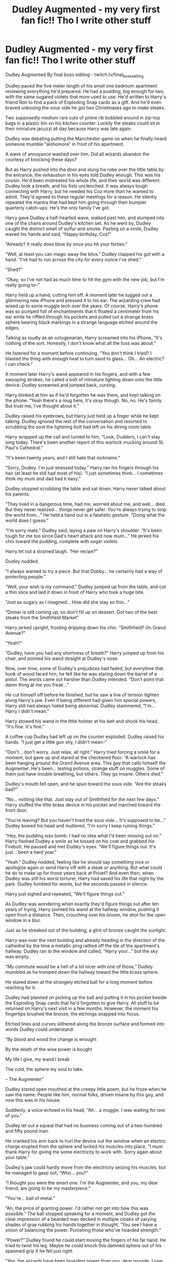 #+TITLE: Dudley Augmented - my very first fan fic!! Tho I write other stuff

* Dudley Augmented - my very first fan fic!! Tho I write other stuff
:PROPERTIES:
:Author: final_boss_editing
:Score: 7
:DateUnix: 1588395823.0
:DateShort: 2020-May-02
:FlairText: Misc
:END:
Dudley Augmented By final boss editing - twitch.tv/final_boss_editing

Dudley paced the five meter length of his small one bedroom apartment reviewing everything he'd prepared. He had a pudding, big enough for two, with the same sugared violets that mom used to use. He'd written to Harry's friend Ron to find a pack of Exploding Snap cards as a gift. And he'd even braved unboxing the sous vide he got two Christmases ago to make steaks. 

Two supposedly medium rare cuts of prime rib bubbled around in zip-top bags in a plastic bin on his kitchen counter. Luckily the steaks could sit in their miniature jacuzzi all day because Harry was late again. 

Dudley was debating putting the Manchester game on when he finally heard someone mumble “alohomora” in front of his apartment. 

A wave of annoyance washed over him. Did all wizards abandon the courtesy of knocking these days? 

But as Harry pushed into the door and slung his robe over the little table by the entrance, the exhaustion in his eyes told Dudley enough. This was his cousin. He'd been mistreated his whole life, and their world was different. Dudley took a breath, and his fists unclenched. It was always tough connecting with Harry, but he needed his Coz more than he wanted to admit. They'd agreed to these regular meetings for a reason. He silently repeated the mantra that had kept him going through their bumpier quarterly catch-ups: He's the only family I've got.

Harry gave Dudley a half-hearted wave, walked past him, and slumped into one of the chairs around Dudley's kitchen set. As he went by, Dudley caught the distinct smell of sulfur and smoke. Pasting on a smile, Dudley waved his hands and said, “Happy birthday, Coz!” 

“Already? It really does blow by once you hit your forties.” 

“Well, at least you can magic away the kilos.” Dudley clapped his gut with a hand. “I've had to run across the city for every ounce I've shed.” 

“Shed?” 

“Okay, so I've not had as much time to hit the gym with the new job, but I'm really going to--” 

Harry held up a hand, cutting him off. A moment later he tugged out a glimmering new iPhone and pressed it to his ear. The wizarding crew had wised up to some muggle tech over the years. Of course, Harry's phone was so pumped full of enchantments that it floated a centimeter from his ear while he riffled through his pockets and pulled out a strange brass sphere bearing black markings in a strange language etched around the edges. 

Talking as loudly as an octogenarian, Harry screamed into his iPhone, “It's nothing of the sort. Honestly, I don't know what all the fuss was about.”

He listened for a moment before continuing. “You don't think I tried? I blasted the thing with enough heat to turn sand to glass... Oh... An electric? I can check.” 

A moment later Harry's wand appeared in his fingers, and with a few swooping strokes, he called a bolt of miniature lighting down onto the little device. Dudley screamed and jumped back, cursing. 

Harry blinked at him as if he'd forgotten he was there, and kept talking on the phone. “Yeah there's a mug here, it's okay though. No, no. He's family. But trust me, I've thought about it.”

Dudley raised his eyebrows, but Harry just held up a finger while he kept talking. Dudley ignored the rest of the conversation and resorted to scrubbing the soot the lightning bolt had left on his dining room table. 

Harry wrapped up the call and turned to him, “Look, Dudders, I can't stay long today. There's been another report of this warlock mucking around St. Paul's Cathedral.” 

“It's been twenty years, and I still hate that nickname.” 

“Sorry, Dudley. I'm just stressed today.” Harry ran his fingers through his hair (at least he still had most of his). “I just sometimes think... I sometimes think my mum and dad had it easy.”

Dudley stopped scrubbing the table and sat down. Harry never talked about his parents. 

“They lived in a dangerous time, had me, worried about me, and well... died. But they never realized... things never get safer. You're always trying to stop the world from...” He held a hand out in a fatalistic gesture. “Doing what the world does I guess.”

“I'm sorry mate,” Dudley said, laying a paw on Harry's shoulder. “It's been tough for me too since Dad's heart attack and now mum...” He jerked his chin toward the pudding, complete with sugar violets. 

Harry let out a strained laugh. “Her recipe?” 

Dudley nodded.

“I always wanted to try a piece. But that Dobby... he certainly had a way of protecting people.” 

“Well, your wish is my command.” Dudley jumped up from the table, and cut a thin slice and laid it down in front of Harry who took a huge bite. 

“Just as sugary as I imagined... How did she stay so thin...”

“Dinner is still coming up, so don't fill up on dessert. Got two of the best steaks from the Smithfield Market”

Harry jerked upright, frosting dripping down his chin. “Smithfield? On Grand Avenue?” 

“Yeah?”

“Dudley, have you had any shortness of breath?” Harry jumped up from his chair, and pointed his wand straight at Dudley's nose. 

Now, over time, some of Dudley's prejudices had faded, but everytime that hunk of wood faced him, he felt like he was staring down the barrel of a pistol. The words came out harsher than Dudley intended. “Don't point that damn thing at me you freak...” 

He cut himself off before he finished, but he saw a line of tension tighten along Harry's jaw. Even if being different had given him special powers, Harry still had always hated being abnormal. Dudley stammered, “I'm... Harry I didn't mean.” 

Harry stowed his wand in the little holster at his belt and shook his head. “It's fine. It's fine.” 

A coffee cup Dudley had left up on the counter exploded. Dudley raised his hands. “I just get a little gun shy, I didn't mean--” 

“Don't... don't worry. Just relax, all right.” Harry tried forcing a smile for a moment, but gave up and stared at the checkered floor. “A warlock has been hanging around the Grand Avenue area. This guy that calls himself the Augmenter. He's been... testing potions, strange stuff on muggles. Some of them just have trouble breathing, but others. They go insane. Others died.” 

Dudley's mouth fell open, and he spun toward the sous vide. “Are the steaks bad?” 

“No... nothing like that. Just stay out of Smithfield for the next few days.” Harry stuffed the little brass device in his pocket and marched toward the front door. 

“You're leaving? But you haven't tried the sous vide... It's supposed to be...” Dudley bowed his head and muttered, “I'm sorry I keep ruining things.” 

“Hey, the pudding was bomb. I had no idea what I'd been missing out on.” Harry flashed Dudley a smile as he tossed on his coat and grabbed his Firebolt. He paused and met Dudley's eyes. “We'll figure things out. It's just... been a hard year.” 

“Yeah.” Dudley nodded, feeling like he should say something nice or apologize again or send Harry off with a steak or anything. But what could he do to make up for those years back at Privet? And even then, when Dudley was still his worst torturer, Harry had saved his life that night by the park. Dudley fumbled for words, but the seconds passed in silence. 

Harry just sighed and repeated, “We'll figure things out.” 

As Dudley was wondering when exactly they'd figure things out after ten years of trying, Harry pointed his wand at the hallway window, pushing it open from a distance. Then, crouching over his broom, he shot for the open window in a blur. 

Just as he streaked out of the building, a glint of bronze caught the sunlight. 

Harry was over the next building and already heading in the direction of the cathedral by the time a metallic ping rattled off the tile of the apartment's hallway. Dudley ran to the window and called, “Harry your...” but the sky was empty. 

“My commute would be a hell of a lot nicer with one of those,” Dudley mumbled as he tromped down the hallway toward the little brass sphere. 

He stared down at the strangely etched ball for a long moment before reaching for it. 

Dudley had planned on picking up the ball and putting it in his pocket beside the Exploding Snap cards that he'd forgotten to give Harry. All stuff to be returned on Harry's next visit in a few months. However, the moment his fingertips brushed the bronze, the etchings snapped into focus.

Etched lines and curves slithered along the bronze surface and formed into words Dudley could understand: 

“By blood and wood the change is wrought 

By the death of the wise power is bought 

My life I give, my wand I break 

The cold, the sphere my soul to take.

-- The Augmenter” 

Dudley stared open mouthed at the creepy little poem, but he froze when he saw the name. People like him, normal folks, driven insane by this guy, and now this was in his house. 

Suddenly, a voice echoed in his head, “Ah... a muggle. I was waiting for one of you.”

Dudley let out a squeal that had no business coming out of a two-hundred and fifty pound man. 

He cranked his arm back to hurl the device out the window when an electric charge erupted from the sphere and locked his muscles into place. “I must thank Harry for giving me some electricity to work with. Sorry again about your table.” 

Dudley's jaw could hardly move from the electricity seizing his muscles, but he managed to gasp out, “Who... you?” 

“I thought you were the smart one. I'm the Augmenter, and you, my dear friend, are going to be my masterpiece.” 

“You're... ball of metal.” 

“Ah, the price of granting power. I'd rather not get into how this was possible.” The ball stopped speaking for a moment, and Dudley got the clear impression of a bearded man decked in multiple cloaks of varying shades of gray rubbing his hands together in thought. “You see I have a vision of balancing the power. Punishing those who've hoarded strength.” 

“Power?” Dudley found he could start moving the fingers of his far hand. He tried to twist his leg. Maybe he could knock this damned sphere out of his spasmed grip if he fell just right. 

“Yes, the wizards have been hoarding power from you, dear muggle. I saw how carelessly your own cousin treated you. Yes, horcruxes hear and see all. I watched as he destroyed your property, your table.” Hatred laced the sphere's voice. “I will help you muggles rise, and we'll see who rules then.”

“He's just diff... different.” Dudley gasped out. For some reason, that weird sphere talking ill about Harry bothered him more than even being frozen in his apartement's hallway. “He saved me... long time ago... good person.” 

“Well, that'll make this so much easier. Your cousin, that good person you care so much about, he's walking into a trap I set for him in St. Paul's. I can personally guarantee his death unless another wizard intervenes.” An apparition of that bearded wizard grinning appeared in front of Dudley. 

Harry in danger? Dudley didn't doubt the creepy brass sphere, and his mind raced trying to think of any wizards he knew to contact. Ron maybe? He doubted this sphere would leave him alone long enough to contact them, but he could try. He felt movement returning, tingling to his leg. It was time to take a gamble. 

Shoving with all of his strength. Dudley tipped his body toward his locked arm holding the electrified sphere. 

His hand hit the ground hard and at a weird angle. He felt his shoulder pop, and he knew for a fact that he'd sprained it something terrible. But it was worth it. The little sphere popped free of his fingers and rolled down the hall. 

He could move his body again. He jumped to his feet and scrambled away from that brass nightmare. 

Of course, of damned course, that little ball started rolling toward him. Dudley sprinted down the hallway. It rolled faster after him. It had been a couple of years since Dudley had played football, but he still had as good of a punt as any of them. 

The second that brass ball came into range, Dudley spun and gave it his best kick. 

The sphere lifted into the air and went flying. 

It hurtled away from him for a moment before freezing in mid-air, halfway down the hall of his apartment complex, and zooming back at him. Like a golden cannon-ball, the thing hurtled straight for his face. Dudley ducked, but in the last moment, the sphere swerved to the right and spun lazily around his head, a moon in orbit. 

The voice sounded smug, “You will help me, muggle. Or your dear cousin will die. It isn't complex.” 

Dudley glared at the sphere rotating around his head. His shoulder hurt like hell, and all that psychic talking gave him a terrible headache. “You said no one but a wizard could save Harry. So you will back off and let me contact someone, and then I'll figure out how to deal with you.” 

“Ah, I see you're confused.” The sphere made a tinkling sound that must have been its version of mocking laughter. “You will need a wizard, Dudley, dear, but you won't need to make any calls. Here... let me demonstrate.” 

Dudley's hand extended toward the peeling wooden doorframe of his neighbor's apartment. The sphere's orbit stopped just above his extended fingers, and a few drops of a ruby liquid formed at the bottom. The voice whispered, “Now say the words.” 

Dudley gasped out. “Accio... wand.” 

The door frame of apartment 15 cracked. A splinter as long as his arm ripped free, scattering bits of peeling paint across the tile floor. The hunk of wood hurtled through the air and stopped a centimeter shy of his fingertips. 

The sphere passed over the splinter, dropping bits of the thick ruby substance along the wand. Smoke rose where each of the droplets fell, and the hallway smelled like a campfire. 

Finally, Dudley's fingertips closed around the wood and he felt heat rush up his arm. His shoulder still throbbed, but suddenly he knew the words he'd need to fix it. He pointed the piece of his neighbor's door frame at his shoulder and said, “Episkey.” 

A pop sounded from beneath his collar bone, and he felt the slithering sensation of tendons reknitting. Then, an uncomfortable breath later, he moved his arm. It turned perfectly. The injury was healed. Hell, his shoulder hadn't felt this good since before the old boxing wound he'd gotten in the seventh grade. 

He flexed his arm, swung it, marvelling. 

That cold voice resumed, “Powerful, instinctive. That is good. I always knew muggles were ready. Ready to evolve.” 

Dudley wanted to respond but he just stared at the hunk of wood. This shouldn't be possible. He'd always been terrified of... these, of what people like Harry could do. Of the power they had when they pointed one at you. Dudley's fist clenched posessively around the piece of wood, and the Augmenter's voice whispered, “Ash and golem's blood. A good wand for a muggle.” 

“W... wand?” 

“Do I really have to spell it out?” The Augmenter's voice grew sarcastic. “You're a wizard, Dudley.” 

<<End of Chapter 1 - there probably won't be a chapter 2>>


** u/Zasilisk:
#+begin_quote
  there probably won't be a chapter 2>>
#+end_quote

Noooooooooo!
:PROPERTIES:
:Author: Zasilisk
:Score: 2
:DateUnix: 1588418763.0
:DateShort: 2020-May-02
:END:

*** Seriously though, this is great!
:PROPERTIES:
:Author: Zasilisk
:Score: 1
:DateUnix: 1588418811.0
:DateShort: 2020-May-02
:END:

**** Thanks so much for the kind words Zasilisk. It was a blast to write, and if enough folks like it and request it I might write a chapter 2 for my next quarterly flash fiction challenge!
:PROPERTIES:
:Author: final_boss_editing
:Score: 2
:DateUnix: 1588617769.0
:DateShort: 2020-May-04
:END:
